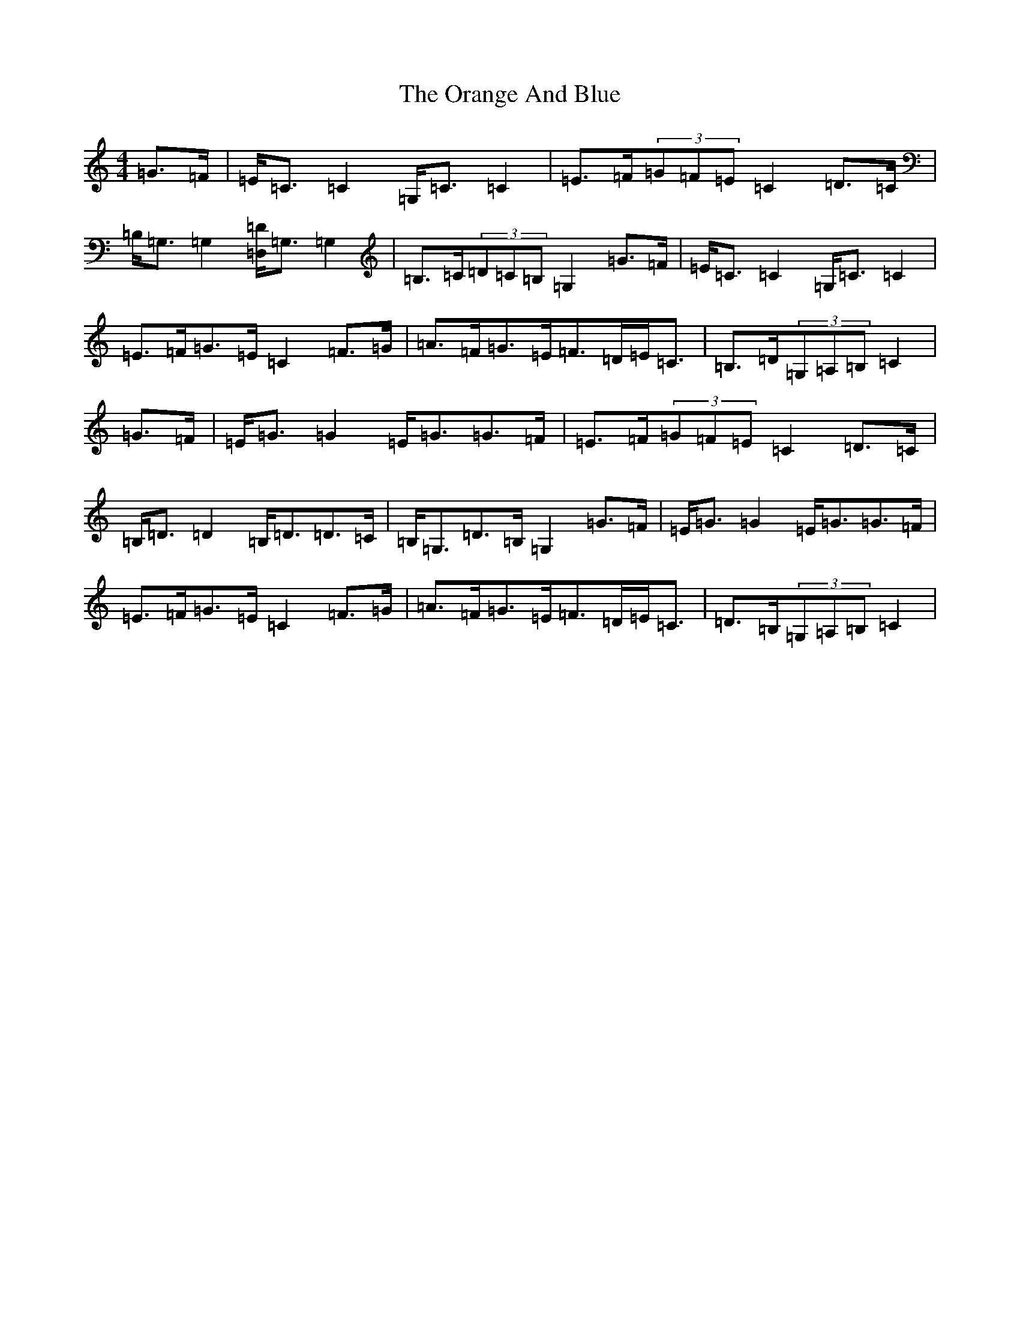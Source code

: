 X: 16144
T: Orange And Blue, The
S: https://thesession.org/tunes/2091#setting15484
Z: G Major
R: strathspey
M:4/4
L:1/8
K: C Major
=G>=F|=E<=C=C2=G,<=C=C2|=E>=F(3=G=F=E=C2=D>=C|=B,<=G,=G,2[=D,/2=D/2]=G,3/2=G,2|=B,>=C(3=D=C=B,=G,2=G>=F|=E<=C=C2=G,<=C=C2|=E>=F=G>=E=C2=F>=G|=A>=F=G>=E=F>=D=E<=C|=B,>=D(3=G,=A,=B,=C2|=G>=F|=E<=G=G2=E<=G=G>=F|=E>=F(3=G=F=E=C2=D>=C|=B,<=D=D2=B,<=D=D>=C|=B,<=G,=D>=B,=G,2=G>=F|=E<=G=G2=E<=G=G>=F|=E>=F=G>=E=C2=F>=G|=A>=F=G>=E=F>=D=E<=C|=D>=B,(3=G,=A,=B,=C2|